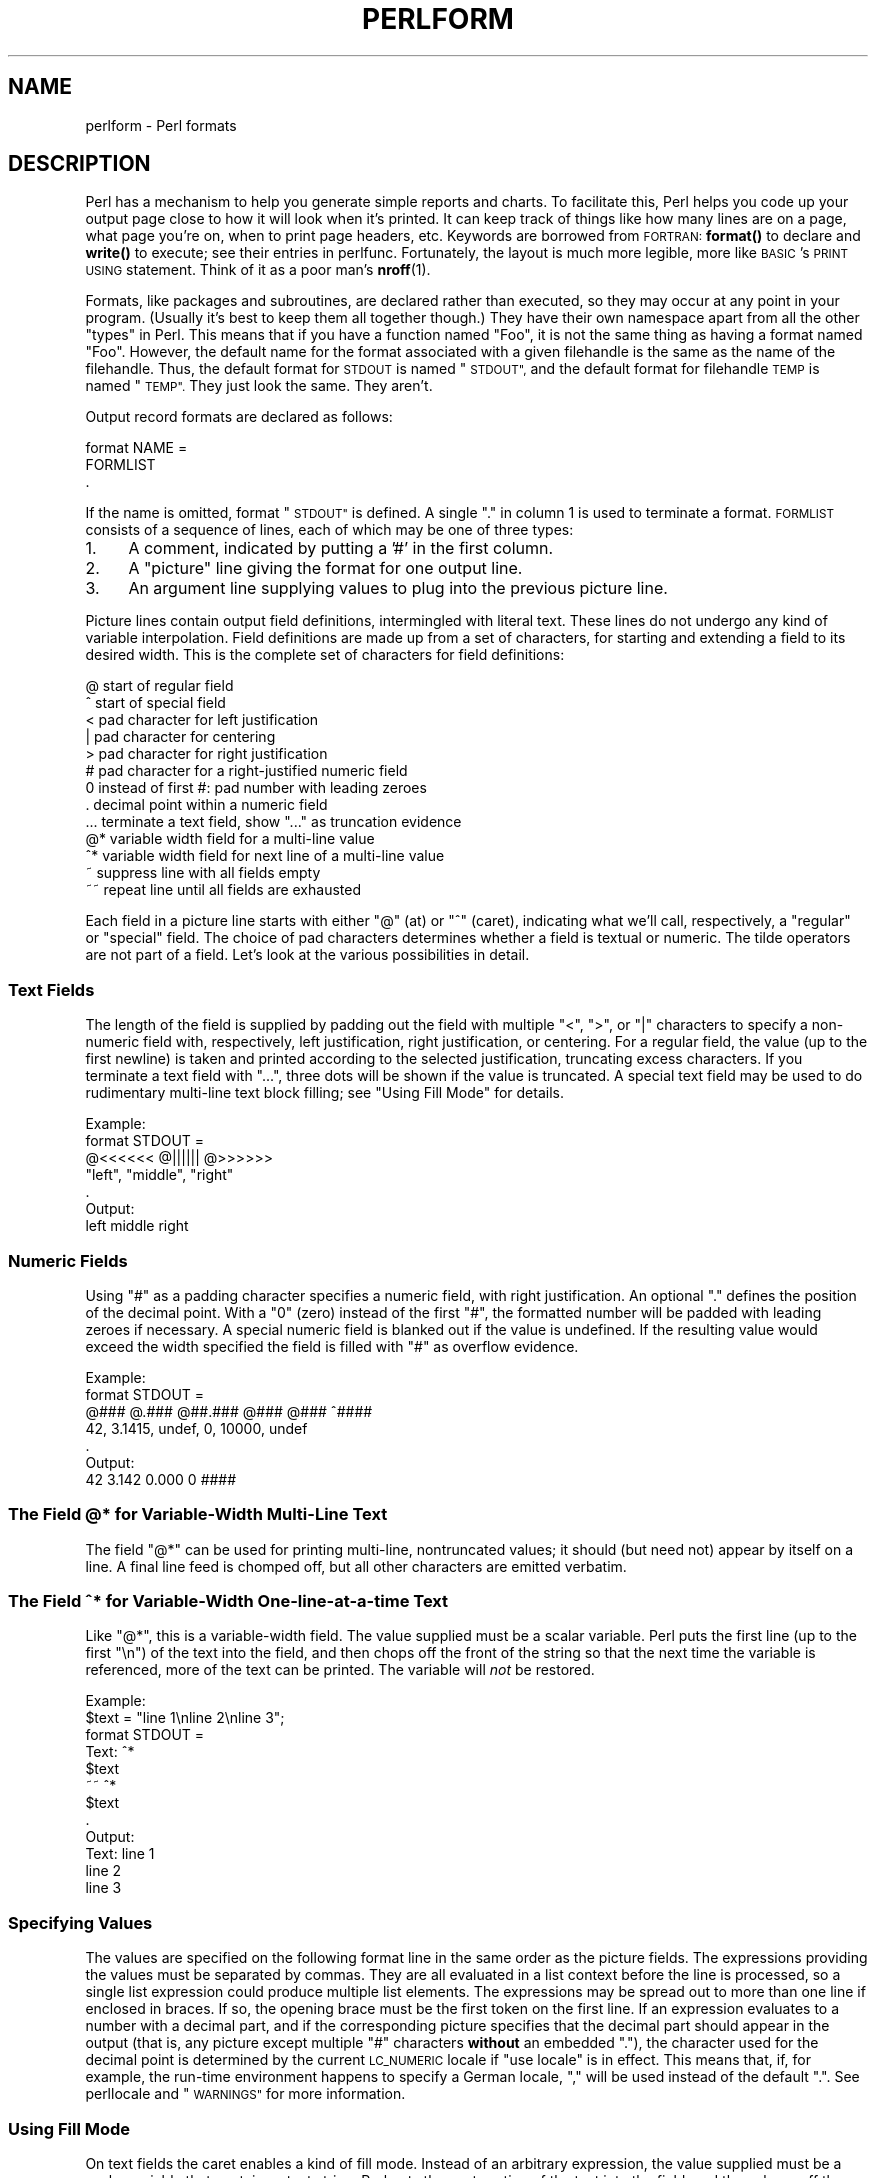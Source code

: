 .\" Automatically generated by Pod::Man 4.14 (Pod::Simple 3.42)
.\"
.\" Standard preamble:
.\" ========================================================================
.de Sp \" Vertical space (when we can't use .PP)
.if t .sp .5v
.if n .sp
..
.de Vb \" Begin verbatim text
.ft CW
.nf
.ne \\$1
..
.de Ve \" End verbatim text
.ft R
.fi
..
.\" Set up some character translations and predefined strings.  \*(-- will
.\" give an unbreakable dash, \*(PI will give pi, \*(L" will give a left
.\" double quote, and \*(R" will give a right double quote.  \*(C+ will
.\" give a nicer C++.  Capital omega is used to do unbreakable dashes and
.\" therefore won't be available.  \*(C` and \*(C' expand to `' in nroff,
.\" nothing in troff, for use with C<>.
.tr \(*W-
.ds C+ C\v'-.1v'\h'-1p'\s-2+\h'-1p'+\s0\v'.1v'\h'-1p'
.ie n \{\
.    ds -- \(*W-
.    ds PI pi
.    if (\n(.H=4u)&(1m=24u) .ds -- \(*W\h'-12u'\(*W\h'-12u'-\" diablo 10 pitch
.    if (\n(.H=4u)&(1m=20u) .ds -- \(*W\h'-12u'\(*W\h'-8u'-\"  diablo 12 pitch
.    ds L" ""
.    ds R" ""
.    ds C` ""
.    ds C' ""
'br\}
.el\{\
.    ds -- \|\(em\|
.    ds PI \(*p
.    ds L" ``
.    ds R" ''
.    ds C`
.    ds C'
'br\}
.\"
.\" Escape single quotes in literal strings from groff's Unicode transform.
.ie \n(.g .ds Aq \(aq
.el       .ds Aq '
.\"
.\" If the F register is >0, we'll generate index entries on stderr for
.\" titles (.TH), headers (.SH), subsections (.SS), items (.Ip), and index
.\" entries marked with X<> in POD.  Of course, you'll have to process the
.\" output yourself in some meaningful fashion.
.\"
.\" Avoid warning from groff about undefined register 'F'.
.de IX
..
.nr rF 0
.if \n(.g .if rF .nr rF 1
.if (\n(rF:(\n(.g==0)) \{\
.    if \nF \{\
.        de IX
.        tm Index:\\$1\t\\n%\t"\\$2"
..
.        if !\nF==2 \{\
.            nr % 0
.            nr F 2
.        \}
.    \}
.\}
.rr rF
.\" ========================================================================
.\"
.IX Title "PERLFORM 1"
.TH PERLFORM 1 "2022-07-04" "perl v5.34.0" "Perl Programmers Reference Guide"
.\" For nroff, turn off justification.  Always turn off hyphenation; it makes
.\" way too many mistakes in technical documents.
.if n .ad l
.nh
.SH "NAME"
perlform \- Perl formats
.IX Xref "format report chart"
.SH "DESCRIPTION"
.IX Header "DESCRIPTION"
Perl has a mechanism to help you generate simple reports and charts.  To
facilitate this, Perl helps you code up your output page close to how it
will look when it's printed.  It can keep track of things like how many
lines are on a page, what page you're on, when to print page headers,
etc.  Keywords are borrowed from \s-1FORTRAN:\s0 \fBformat()\fR to declare and \fBwrite()\fR
to execute; see their entries in perlfunc.  Fortunately, the layout is
much more legible, more like \s-1BASIC\s0's \s-1PRINT USING\s0 statement.  Think of it
as a poor man's \fBnroff\fR\|(1).
.IX Xref "nroff"
.PP
Formats, like packages and subroutines, are declared rather than
executed, so they may occur at any point in your program.  (Usually it's
best to keep them all together though.) They have their own namespace
apart from all the other \*(L"types\*(R" in Perl.  This means that if you have a
function named \*(L"Foo\*(R", it is not the same thing as having a format named
\&\*(L"Foo\*(R".  However, the default name for the format associated with a given
filehandle is the same as the name of the filehandle.  Thus, the default
format for \s-1STDOUT\s0 is named \*(L"\s-1STDOUT\*(R",\s0 and the default format for filehandle
\&\s-1TEMP\s0 is named \*(L"\s-1TEMP\*(R".\s0  They just look the same.  They aren't.
.PP
Output record formats are declared as follows:
.PP
.Vb 3
\&    format NAME =
\&    FORMLIST
\&    .
.Ve
.PP
If the name is omitted, format \*(L"\s-1STDOUT\*(R"\s0 is defined. A single \*(L".\*(R" in 
column 1 is used to terminate a format.  \s-1FORMLIST\s0 consists of a sequence 
of lines, each of which may be one of three types:
.IP "1." 4
A comment, indicated by putting a '#' in the first column.
.IP "2." 4
A \*(L"picture\*(R" line giving the format for one output line.
.IP "3." 4
An argument line supplying values to plug into the previous picture line.
.PP
Picture lines contain output field definitions, intermingled with
literal text. These lines do not undergo any kind of variable interpolation.
Field definitions are made up from a set of characters, for starting and
extending a field to its desired width. This is the complete set of
characters for field definitions:
.IX Xref "format, picture line @ ^ < | > # 0 . ... @* ^* ~ ~~"
.PP
.Vb 10
\&   @    start of regular field
\&   ^    start of special field
\&   <    pad character for left justification
\&   |    pad character for centering
\&   >    pad character for right justification
\&   #    pad character for a right\-justified numeric field
\&   0    instead of first #: pad number with leading zeroes
\&   .    decimal point within a numeric field
\&   ...  terminate a text field, show "..." as truncation evidence
\&   @*   variable width field for a multi\-line value
\&   ^*   variable width field for next line of a multi\-line value
\&   ~    suppress line with all fields empty
\&   ~~   repeat line until all fields are exhausted
.Ve
.PP
Each field in a picture line starts with either \*(L"@\*(R" (at) or \*(L"^\*(R" (caret),
indicating what we'll call, respectively, a \*(L"regular\*(R" or \*(L"special\*(R" field.
The choice of pad characters determines whether a field is textual or
numeric. The tilde operators are not part of a field.  Let's look at
the various possibilities in detail.
.SS "Text Fields"
.IX Xref "format, text field"
.IX Subsection "Text Fields"
The length of the field is supplied by padding out the field with multiple 
\&\*(L"<\*(R", \*(L">\*(R", or \*(L"|\*(R" characters to specify a non-numeric field with,
respectively, left justification, right justification, or centering. 
For a regular field, the value (up to the first newline) is taken and
printed according to the selected justification, truncating excess characters.
If you terminate a text field with \*(L"...\*(R", three dots will be shown if
the value is truncated. A special text field may be used to do rudimentary 
multi-line text block filling; see \*(L"Using Fill Mode\*(R" for details.
.PP
.Vb 7
\&   Example:
\&      format STDOUT =
\&      @<<<<<<   @||||||   @>>>>>>
\&      "left",   "middle", "right"
\&      .
\&   Output:
\&      left      middle    right
.Ve
.SS "Numeric Fields"
.IX Xref "# format, numeric field"
.IX Subsection "Numeric Fields"
Using \*(L"#\*(R" as a padding character specifies a numeric field, with
right justification. An optional \*(L".\*(R" defines the position of the
decimal point. With a \*(L"0\*(R" (zero) instead of the first \*(L"#\*(R", the
formatted number will be padded with leading zeroes if necessary.
A special numeric field is blanked out if the value is undefined.
If the resulting value would exceed the width specified the field is
filled with \*(L"#\*(R" as overflow evidence.
.PP
.Vb 7
\&   Example:
\&      format STDOUT =
\&      @###   @.###   @##.###  @###   @###   ^####
\&       42,   3.1415,  undef,    0, 10000,   undef
\&      .
\&   Output:
\&        42   3.142     0.000     0   ####
.Ve
.SS "The Field @* for Variable-Width Multi-Line Text"
.IX Xref "@*"
.IX Subsection "The Field @* for Variable-Width Multi-Line Text"
The field \*(L"@*\*(R" can be used for printing multi-line, nontruncated
values; it should (but need not) appear by itself on a line. A final
line feed is chomped off, but all other characters are emitted verbatim.
.SS "The Field ^* for Variable-Width One-line-at-a-time Text"
.IX Xref "^*"
.IX Subsection "The Field ^* for Variable-Width One-line-at-a-time Text"
Like \*(L"@*\*(R", this is a variable-width field. The value supplied must be a 
scalar variable. Perl puts the first line (up to the first \*(L"\en\*(R") of the 
text into the field, and then chops off the front of the string so that 
the next time the variable is referenced, more of the text can be printed. 
The variable will \fInot\fR be restored.
.PP
.Vb 12
\&   Example:
\&      $text = "line 1\enline 2\enline 3";
\&      format STDOUT =
\&      Text: ^*
\&            $text
\&      ~~    ^*
\&            $text
\&      .
\&   Output:
\&      Text: line 1
\&            line 2
\&            line 3
.Ve
.SS "Specifying Values"
.IX Xref "format, specifying values"
.IX Subsection "Specifying Values"
The values are specified on the following format line in the same order as
the picture fields.  The expressions providing the values must be
separated by commas.  They are all evaluated in a list context
before the line is processed, so a single list expression could produce
multiple list elements.  The expressions may be spread out to more than
one line if enclosed in braces.  If so, the opening brace must be the first
token on the first line.  If an expression evaluates to a number with a
decimal part, and if the corresponding picture specifies that the decimal
part should appear in the output (that is, any picture except multiple \*(L"#\*(R"
characters \fBwithout\fR an embedded \*(L".\*(R"), the character used for the decimal
point is determined by the current \s-1LC_NUMERIC\s0 locale if \f(CW\*(C`use locale\*(C'\fR is in
effect.  This means that, if, for example, the run-time environment happens
to specify a German locale, \*(L",\*(R" will be used instead of the default \*(L".\*(R".  See
perllocale and \*(L"\s-1WARNINGS\*(R"\s0 for more information.
.SS "Using Fill Mode"
.IX Xref "format, fill mode"
.IX Subsection "Using Fill Mode"
On text fields the caret enables a kind of fill mode.  Instead of an
arbitrary expression, the value supplied must be a scalar variable
that contains a text string.  Perl puts the next portion of the text into
the field, and then chops off the front of the string so that the next time
the variable is referenced, more of the text can be printed.  (Yes, this
means that the variable itself is altered during execution of the \fBwrite()\fR
call, and is not restored.)  The next portion of text is determined by
a crude line-breaking algorithm. You may use the carriage return character
(\f(CW\*(C`\er\*(C'\fR) to force a line break. You can change which characters are legal 
to break on by changing the variable \f(CW$:\fR (that's 
\&\f(CW$FORMAT_LINE_BREAK_CHARACTERS\fR if you're using the English module) to a 
list of the desired characters.
.PP
Normally you would use a sequence of fields in a vertical stack associated 
with the same scalar variable to print out a block of text. You might wish 
to end the final field with the text \*(L"...\*(R", which will appear in the output 
if the text was too long to appear in its entirety.
.SS "Suppressing Lines Where All Fields Are Void"
.IX Xref "format, suppressing lines"
.IX Subsection "Suppressing Lines Where All Fields Are Void"
Using caret fields can produce lines where all fields are blank. You can
suppress such lines by putting a \*(L"~\*(R" (tilde) character anywhere in the
line.  The tilde will be translated to a space upon output.
.SS "Repeating Format Lines"
.IX Xref "format, repeating lines"
.IX Subsection "Repeating Format Lines"
If you put two contiguous tilde characters \*(L"~~\*(R" anywhere into a line,
the line will be repeated until all the fields on the line are exhausted,
i.e. undefined. For special (caret) text fields this will occur sooner or
later, but if you use a text field of the at variety, the  expression you
supply had better not give the same value every time forever! (\f(CW\*(C`shift(@f)\*(C'\fR
is a simple example that would work.)  Don't use a regular (at) numeric 
field in such lines, because it will never go blank.
.SS "Top of Form Processing"
.IX Xref "format, top of form top header"
.IX Subsection "Top of Form Processing"
Top-of-form processing is by default handled by a format with the
same name as the current filehandle with \*(L"_TOP\*(R" concatenated to it.
It's triggered at the top of each page.  See \*(L"write\*(R" in perlfunc.
.PP
Examples:
.PP
.Vb 10
\& # a report on the /etc/passwd file
\& format STDOUT_TOP =
\&                         Passwd File
\& Name                Login    Office   Uid   Gid Home
\& \-\-\-\-\-\-\-\-\-\-\-\-\-\-\-\-\-\-\-\-\-\-\-\-\-\-\-\-\-\-\-\-\-\-\-\-\-\-\-\-\-\-\-\-\-\-\-\-\-\-\-\-\-\-\-\-\-\-\-\-\-\-\-\-\-\-
\& .
\& format STDOUT =
\& @<<<<<<<<<<<<<<<<<< @||||||| @<<<<<<@>>>> @>>>> @<<<<<<<<<<<<<<<<<
\& $name,              $login,  $office,$uid,$gid, $home
\& .
\&
\&
\& # a report from a bug report form
\& format STDOUT_TOP =
\&                         Bug Reports
\& @<<<<<<<<<<<<<<<<<<<<<<<     @|||         @>>>>>>>>>>>>>>>>>>>>>>>
\& $system,                      $%,         $date
\& \-\-\-\-\-\-\-\-\-\-\-\-\-\-\-\-\-\-\-\-\-\-\-\-\-\-\-\-\-\-\-\-\-\-\-\-\-\-\-\-\-\-\-\-\-\-\-\-\-\-\-\-\-\-\-\-\-\-\-\-\-\-\-\-\-\-
\& .
\& format STDOUT =
\& Subject: @<<<<<<<<<<<<<<<<<<<<<<<<<<<<<<<<<<<<<<<<<<<<<<<<<<<<<<<<
\&          $subject
\& Index: @<<<<<<<<<<<<<<<<<<<<<<<<<<<< ^<<<<<<<<<<<<<<<<<<<<<<<<<<<<
\&        $index,                       $description
\& Priority: @<<<<<<<<<< Date: @<<<<<<< ^<<<<<<<<<<<<<<<<<<<<<<<<<<<<
\&           $priority,        $date,   $description
\& From: @<<<<<<<<<<<<<<<<<<<<<<<<<<<<< ^<<<<<<<<<<<<<<<<<<<<<<<<<<<<
\&       $from,                         $description
\& Assigned to: @<<<<<<<<<<<<<<<<<<<<<< ^<<<<<<<<<<<<<<<<<<<<<<<<<<<<
\&              $programmer,            $description
\& ~                                    ^<<<<<<<<<<<<<<<<<<<<<<<<<<<<
\&                                      $description
\& ~                                    ^<<<<<<<<<<<<<<<<<<<<<<<<<<<<
\&                                      $description
\& ~                                    ^<<<<<<<<<<<<<<<<<<<<<<<<<<<<
\&                                      $description
\& ~                                    ^<<<<<<<<<<<<<<<<<<<<<<<<<<<<
\&                                      $description
\& ~                                    ^<<<<<<<<<<<<<<<<<<<<<<<...
\&                                      $description
\& .
.Ve
.PP
It is possible to intermix \fBprint()\fRs with \fBwrite()\fRs on the same output
channel, but you'll have to handle \f(CW\*(C`$\-\*(C'\fR (\f(CW$FORMAT_LINES_LEFT\fR)
yourself.
.SS "Format Variables"
.IX Xref "format variables format, variables"
.IX Subsection "Format Variables"
The current format name is stored in the variable \f(CW$~\fR (\f(CW$FORMAT_NAME\fR),
and the current top of form format name is in \f(CW$^\fR (\f(CW$FORMAT_TOP_NAME\fR).
The current output page number is stored in \f(CW$%\fR (\f(CW$FORMAT_PAGE_NUMBER\fR),
and the number of lines on the page is in \f(CW$=\fR (\f(CW$FORMAT_LINES_PER_PAGE\fR).
Whether to autoflush output on this handle is stored in \f(CW$|\fR
(\f(CW$OUTPUT_AUTOFLUSH\fR).  The string output before each top of page (except
the first) is stored in \f(CW$^L\fR (\f(CW$FORMAT_FORMFEED\fR).  These variables are
set on a per-filehandle basis, so you'll need to \fBselect()\fR into a different
one to affect them:
.PP
.Vb 4
\&    select((select(OUTF),
\&            $~ = "My_Other_Format",
\&            $^ = "My_Top_Format"
\&           )[0]);
.Ve
.PP
Pretty ugly, eh?  It's a common idiom though, so don't be too surprised
when you see it.  You can at least use a temporary variable to hold
the previous filehandle: (this is a much better approach in general,
because not only does legibility improve, you now have an intermediary
stage in the expression to single-step the debugger through):
.PP
.Vb 4
\&    $ofh = select(OUTF);
\&    $~ = "My_Other_Format";
\&    $^ = "My_Top_Format";
\&    select($ofh);
.Ve
.PP
If you use the English module, you can even read the variable names:
.PP
.Vb 5
\&    use English;
\&    $ofh = select(OUTF);
\&    $FORMAT_NAME     = "My_Other_Format";
\&    $FORMAT_TOP_NAME = "My_Top_Format";
\&    select($ofh);
.Ve
.PP
But you still have those funny \fBselect()\fRs.  So just use the FileHandle
module.  Now, you can access these special variables using lowercase
method names instead:
.PP
.Vb 3
\&    use FileHandle;
\&    format_name     OUTF "My_Other_Format";
\&    format_top_name OUTF "My_Top_Format";
.Ve
.PP
Much better!
.SH "NOTES"
.IX Header "NOTES"
Because the values line may contain arbitrary expressions (for at fields,
not caret fields), you can farm out more sophisticated processing
to other functions, like \fBsprintf()\fR or one of your own.  For example:
.PP
.Vb 4
\&    format Ident =
\&        @<<<<<<<<<<<<<<<
\&        &commify($n)
\&    .
.Ve
.PP
To get a real at or caret into the field, do this:
.PP
.Vb 4
\&    format Ident =
\&    I have an @ here.
\&            "@"
\&    .
.Ve
.PP
To center a whole line of text, do something like this:
.PP
.Vb 4
\&    format Ident =
\&    @|||||||||||||||||||||||||||||||||||||||||||||||
\&            "Some text line"
\&    .
.Ve
.PP
There is no builtin way to say \*(L"float this to the right hand side
of the page, however wide it is.\*(R"  You have to specify where it goes.
The truly desperate can generate their own format on the fly, based
on the current number of columns, and then \fBeval()\fR it:
.PP
.Vb 9
\&    $format  = "format STDOUT = \en"
\&             . \*(Aq^\*(Aq . \*(Aq<\*(Aq x $cols . "\en"
\&             . \*(Aq$entry\*(Aq . "\en"
\&             . "\et^" . "<" x ($cols\-8) . "~~\en"
\&             . \*(Aq$entry\*(Aq . "\en"
\&             . ".\en";
\&    print $format if $Debugging;
\&    eval $format;
\&    die $@ if $@;
.Ve
.PP
Which would generate a format looking something like this:
.PP
.Vb 6
\& format STDOUT =
\& ^<<<<<<<<<<<<<<<<<<<<<<<<<<<<<<<<<<<<<<<<<<<<<<<<<<<<<<<<<<
\& $entry
\&         ^<<<<<<<<<<<<<<<<<<<<<<<<<<<<<<<<<<<<<<<<<<<<<<<<<<~~
\& $entry
\& .
.Ve
.PP
Here's a little program that's somewhat like \fBfmt\fR\|(1):
.PP
.Vb 3
\& format =
\& ^<<<<<<<<<<<<<<<<<<<<<<<<<<<<<<<<<<<<<<<<<<<<<< ~~
\& $_
\&
\& .
\&
\& $/ = \*(Aq\*(Aq;
\& while (<>) {
\&     s/\es*\en\es*/ /g;
\&     write;
\& }
.Ve
.SS "Footers"
.IX Xref "format, footer footer"
.IX Subsection "Footers"
While \f(CW$FORMAT_TOP_NAME\fR contains the name of the current header format,
there is no corresponding mechanism to automatically do the same thing
for a footer.  Not knowing how big a format is going to be until you
evaluate it is one of the major problems.  It's on the \s-1TODO\s0 list.
.PP
Here's one strategy:  If you have a fixed-size footer, you can get footers
by checking \f(CW$FORMAT_LINES_LEFT\fR before each \fBwrite()\fR and print the footer
yourself if necessary.
.PP
Here's another strategy: Open a pipe to yourself, using \f(CW\*(C`open(MYSELF, "|\-")\*(C'\fR
(see \*(L"open\*(R" in perlfunc) and always \fBwrite()\fR to \s-1MYSELF\s0 instead of \s-1STDOUT.\s0
Have your child process massage its \s-1STDIN\s0 to rearrange headers and footers
however you like.  Not very convenient, but doable.
.SS "Accessing Formatting Internals"
.IX Xref "format, internals"
.IX Subsection "Accessing Formatting Internals"
For low-level access to the formatting mechanism, you may use \fBformline()\fR
and access \f(CW$^A\fR (the \f(CW$ACCUMULATOR\fR variable) directly.
.PP
For example:
.PP
.Vb 3
\&    $str = formline <<\*(AqEND\*(Aq, 1,2,3;
\&    @<<<  @|||  @>>>
\&    END
\&
\&    print "Wow, I just stored \*(Aq$^A\*(Aq in the accumulator!\en";
.Ve
.PP
Or to make an \fBswrite()\fR subroutine, which is to \fBwrite()\fR what \fBsprintf()\fR
is to \fBprintf()\fR, do this:
.PP
.Vb 8
\&    use Carp;
\&    sub swrite {
\&        croak "usage: swrite PICTURE ARGS" unless @_;
\&        my $format = shift;
\&        $^A = "";
\&        formline($format,@_);
\&        return $^A;
\&    }
\&
\&    $string = swrite(<<\*(AqEND\*(Aq, 1, 2, 3);
\& Check me out
\& @<<<  @|||  @>>>
\& END
\&    print $string;
.Ve
.SH "WARNINGS"
.IX Header "WARNINGS"
The lone dot that ends a format can also prematurely end a mail
message passing through a misconfigured Internet mailer (and based on
experience, such misconfiguration is the rule, not the exception).  So
when sending format code through mail, you should indent it so that
the format-ending dot is not on the left margin; this will prevent
\&\s-1SMTP\s0 cutoff.
.PP
Lexical variables (declared with \*(L"my\*(R") are not visible within a
format unless the format is declared within the scope of the lexical
variable.
.PP
If a program's environment specifies an \s-1LC_NUMERIC\s0 locale and \f(CW\*(C`use
locale\*(C'\fR is in effect when the format is declared, the locale is used
to specify the decimal point character in formatted output.  Formatted
output cannot be controlled by \f(CW\*(C`use locale\*(C'\fR at the time when \fBwrite()\fR
is called. See perllocale for further discussion of locale handling.
.PP
Within strings that are to be displayed in a fixed-length text field,
each control character is substituted by a space. (But remember the
special meaning of \f(CW\*(C`\er\*(C'\fR when using fill mode.) This is done to avoid
misalignment when control characters \*(L"disappear\*(R" on some output media.
